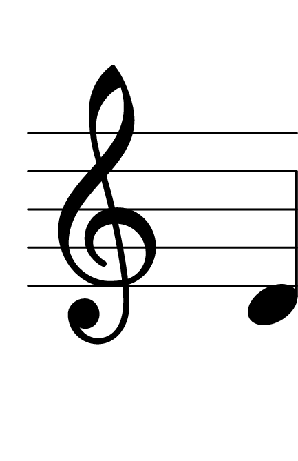 \version "2.14.2"

\header {
  % Supprimer le pied de page par défaut
  tagline = ##f
}
#(set-global-staff-size 80)
\layout {
  \context {
    \Score
    \remove "Bar_number_engraver"
  }
   \context {
      \Staff
           \remove "Time_signature_engraver"
    }

}


global = {
  \key c \major
  \time 4/4
}

sopranoVoice = \relative c'' {
  \global
  \dynamicUp
  % En avant la musique !
  
  d,
}


\score {
  \new Staff { \sopranoVoice }
  \layout { }
}
\paper {
  paper-width = 55\mm
  paper-height = 85\mm
  left-margin = 5\mm
  right-margin = 5\mm
  indent = 0
}